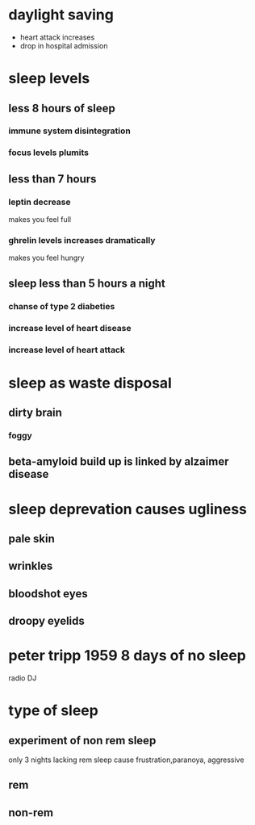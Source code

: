 * daylight saving 
  - heart attack increases
  - drop in hospital admission
 
* sleep levels
** less 8 hours of sleep 
*** immune system disintegration
*** focus levels plumits
** less than 7 hours
*** leptin decrease
    makes you feel full
*** ghrelin levels increases dramatically
    makes you feel hungry
** sleep less than 5 hours a night
*** chanse of type 2 diabeties
*** increase level of heart disease
*** increase level of heart attack
* sleep as waste disposal
** dirty brain
*** foggy
** beta-amyloid build up is linked by alzaimer disease
* sleep deprevation causes ugliness
** pale skin
** wrinkles
** bloodshot eyes
** droopy eyelids
* peter tripp 1959 8 days of no sleep
  radio DJ

* type of sleep

** experiment of non rem sleep
   only 3 nights lacking rem sleep cause frustration,paranoya, aggressive
** rem
** non-rem

